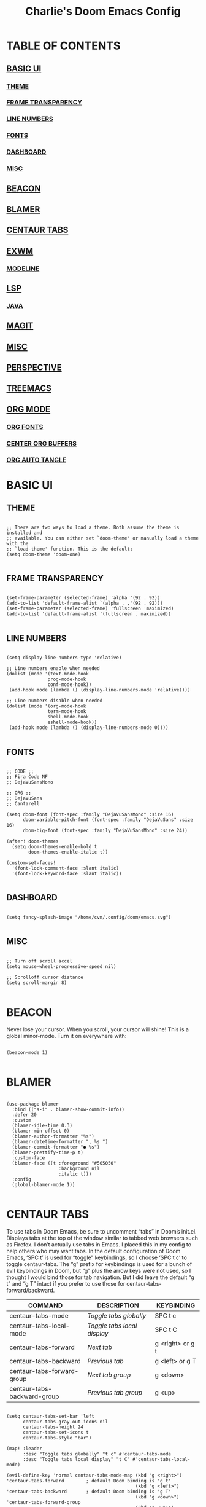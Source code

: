 #+title: Charlie's Doom Emacs Config
#+PROPERTY: header-args:elisp :tangle ./config.el

* TABLE OF CONTENTS
** [[#basic-ui][BASIC UI]]
*** [[#theme][THEME]]
*** [[#frame-transparency][FRAME TRANSPARENCY]]
*** [[#line-numbers][LINE NUMBERS]]
*** [[#fonts][FONTS]]
*** [[#dashboard][DASHBOARD]]
*** [[#misc-ui][MISC]]
** [[#beacon][BEACON]]
** [[#blamer][BLAMER]]
** [[#centaur-tabs][CENTAUR TABS]]
** [[#exwm][EXWM]]
*** [[#modeline][MODELINE]]
** [[#lsp][LSP]]
*** [[#java][JAVA]]
** [[#magit][MAGIT]]
** [[#misc][MISC]]
** [[#perspective][PERSPECTIVE]]
** [[#treemacs][TREEMACS]]
** [[#org-mode][ORG MODE]]
*** [[#org-fonts][ORG FONTS]]
*** [[#center-org-buffers][CENTER ORG BUFFERS]]
*** [[#org-auto-tangle][ORG AUTO TANGLE]]

* BASIC UI

** THEME

#+begin_src elisp

;; There are two ways to load a theme. Both assume the theme is installed and
;; available. You can either set `doom-theme' or manually load a theme with the
;; `load-theme' function. This is the default:
(setq doom-theme 'doom-one)

#+end_src

** FRAME TRANSPARENCY

#+begin_src elisp

(set-frame-parameter (selected-frame) 'alpha '(92 . 92))
(add-to-list 'default-frame-alist `(alpha . ,'(92 . 92)))
(set-frame-parameter (selected-frame) 'fullscreen 'maximized)
(add-to-list 'default-frame-alist '(fullscreen . maximized))

#+end_src

** LINE NUMBERS

#+begin_src elisp

(setq display-line-numbers-type 'relative)

;; Line numbers enable when needed
(dolist (mode '(text-mode-hook
               prog-mode-hook
               conf-mode-hook))
 (add-hook mode (lambda () (display-line-numbers-mode 'relative))))

;; Line numbers disable when needed
(dolist (mode '(org-mode-hook
               term-mode-hook
               shell-mode-hook
               eshell-mode-hook))
 (add-hook mode (lambda () (display-line-numbers-mode 0))))

#+end_src

** FONTS

#+begin_src elisp

;; CODE ;;
;; Fira Code NF
;; DejaVuSansMono

;; ORG ;;
;; DejaVuSans
;; Cantarell

(setq doom-font (font-spec :family "DejaVuSansMono" :size 16)
      doom-variable-pitch-font (font-spec :family "DejaVuSans" :size 16)
      doom-big-font (font-spec :family "DejaVuSansMono" :size 24))

(after! doom-themes
  (setq doom-themes-enable-bold t
        doom-themes-enable-italic t))

(custom-set-faces!
  '(font-lock-comment-face :slant italic)
  '(font-lock-keyword-face :slant italic))

#+end_src

** DASHBOARD

#+begin_src elisp

(setq fancy-splash-image "/home/cvm/.config/doom/emacs.svg")

#+end_src

** MISC

#+begin_src elisp

;; Turn off scroll accel
(setq mouse-wheel-progressive-speed nil)

;; Scrolloff cursor distance
(setq scroll-margin 8)

#+end_src

* BEACON

Never lose your cursor.  When you scroll, your cursor will shine!  This is a global minor-mode. Turn it on everywhere with:

#+begin_src elisp

(beacon-mode 1)

#+end_src

* BLAMER

#+begin_src elisp

(use-package blamer
  :bind (("s-i" . blamer-show-commit-info))
  :defer 20
  :custom
  (blamer-idle-time 0.3)
  (blamer-min-offset 0)
  (blamer-author-formatter "%s")
  (blamer-datetime-formatter ", %s ")
  (blamer-commit-formatter "● %s")
  (blamer-prettify-time-p t)
  :custom-face
  (blamer-face ((t :foreground "#505050"
                   :background nil
                   :italic t)))
  :config
  (global-blamer-mode 1))

#+end_src

* CENTAUR TABS

To use tabs in Doom Emacs, be sure to uncomment “tabs” in Doom’s init.el.  Displays tabs at the top of the window similar to tabbed web browsers such as Firefox.  I don’t actually use tabs in Emacs.  I placed this in my config to help others who may want tabs.  In the default configuration of Doom Emacs, ‘SPC t’ is used for “toggle” keybindings, so I choose ‘SPC t c’ to toggle centaur-tabs.  The “g” prefix for keybindings is used for a bunch of evil keybindings in Doom, but “g” plus the arrow keys were not used, so I thought I would bind those for tab navigation.  But I did leave the default “g t” and “g T” intact if you prefer to use those for centaur-tabs-forward/backward.

| COMMAND                     | DESCRIPTION               | KEYBINDING       |
|-----------------------------+---------------------------+------------------|
| centaur-tabs-mode           | /Toggle tabs globally/      | SPC t c          |
| centaur-tabs-local-mode     | /Toggle tabs local display/ | SPC t C          |
| centaur-tabs-forward        | /Next tab/                  | g <right> or g t |
| centaur-tabs-backward       | /Previous tab/              | g <left> or g T  |
| centaur-tabs-forward-group  | /Next tab group/            | g <down>         |
| centaur-tabs-backward-group | /Previous tab group/        | g <up>           |

#+begin_src elisp

(setq centaur-tabs-set-bar 'left
      centaur-tabs-gray-out-icons nil
      centaur-tabs-height 24
      centaur-tabs-set-icons t
      centaur-tabs-style "bar")

(map! :leader
      :desc "Toggle tabs globally" "t c" #'centaur-tabs-mode
      :desc "Toggle tabs local display" "t C" #'centaur-tabs-local-mode)

(evil-define-key 'normal centaur-tabs-mode-map (kbd "g <right>") 'centaur-tabs-forward        ; default Doom binding is 'g t'
                                               (kbd "g <left>")  'centaur-tabs-backward       ; default Doom binding is 'g T'
                                               (kbd "g <down>")  'centaur-tabs-forward-group
                                               (kbd "g <up>")    'centaur-tabs-backward-group)

#+end_src

* EXWM

#+begin_src elisp

(defun cvm/exwm-update-class ()
  (exwm-workspace-rename-buffer exwm-class-name))

;; Set the default number of workspaces
(setq exwm-workspace-number 9)

;; When window "class" updates, use it to set the buffer name
(add-hook 'exwm-update-class-hook #'cvm/exwm-update-class)

;; These keys should always pass through to Emacs
(setq exwm-input-prefix-keys
  '(?\C-x
    ?\C-u
    ?\C-d
    ?\C-h
    ?\M-`
    ?\M-&
    ?\M-:
    ?\C-\M-j ;; Buffer list
    ?\C-\ )) ;; Ctrl+SPC

;; Ctrl+Q will enable the next key to be sent directly
;; (define-key exwm-mode-map [?\C-q] 'exwm-input-send-next-key)

;; Set up global key bindings. These always work, no matter the input state
;; Keep in mind that changing this list after EXWM initalizes has no effect
(setq exwm-input-global-keys
    `(
      ;; Reset to line-mode C-c C-k switches to char-mode via exwm-input-release-keyboard
      ([?\s-r] . exwm-reset)

      ;; Move between windows
      ([?\s-h] . windmove-left)
      ([?\s-l] . windmove-right)
      ([?\s-k] . windmove-up)
      ([?\s-j] . windmove-down)

      ;; Launch applications with shell command
      ([?\M-p] . (lambda (command)
                    (interactive (list (read-shell-command "$ ")))
                    (start-process-shell-command command nil command)))

      ;; Switch workspace
      ([?\s-w] . exwm-workspace-switch)

      ;; 'C-N': Switch to workspace at N
      ,@(mapcar (lambda (i)
                  `(,(kbd (format "C-%d" i)) .
                    (lambda ()
                      (interactive)
                      (exwm-workspace-switch-create ,i))))
                (number-sequence 0 9))))

(require 'exwm-randr)
(exwm-randr-enable)

;; (start-process-shell-command "xrandr" nil "xrandr --output default --mode 1080x1920 --primary --pos 1920x0")

(setq exwm-randr-workspace-monitor-plist
      '(1 "XWAYLAND0"
        2 "XWAYLAND0"
        3 "XWAYLAND0"
        4 "XWAYLAND0"
        5 "XWAYLAND0"
        6 "XWAYLAND0"
        7 "XWAYLAND0"
        8 "XWAYLAND0"
        9 "XWAYLAND0"
        0 "XWAYLAND0")
      exwm-workspace-warp-cursor t
      mouse-autoselect-window t
      focus-follows-mouse t)

(exwm-enable)

#+end_src

** MODELINE

#+begin_src elisp

(use-package exwm-modeline
  :after (exwm)
  :config
  (setq exwm-modeline-dividers '("[" "] " "|")
        exwm-modeline-short t))

(add-hook 'exwm-init-hook #'exwm-modeline-mode)

(setq doom-modeline-buffer-file-name-style 'auto
      doom-modeline-height 32)
      ;; doom-modeline-lsp nil) ;; Disable LSP indicator

#+end_src
* LSP

#+begin_src elisp

(when (modulep! :tools lsp)
  (setq lsp-ui-doc-show-with-cursor nil)

  (setq-hook! 'lsp-mode-hook
    company-minimum-prefix-length 1
    company-idle-delay 0.1)

  (after! (lsp-ui doom-themes)
    (setq lsp-ui-imenu-colors `(,(doom-color 'dark-blue)
                                ,(doom-color 'cyan)))))

#+end_src

** JAVA

#+begin_src elisp

;; Enforce Google Java Code Style
;; See https://google.github.io/styleguide/javaguide.html
(when (modulep! :lang java)
  (when (modulep! :lang java +lsp)
    (setq lsp-java-format-settings-url "http://google.github.io/styleguide/eclipse-java-google-style.xml"))
  (set-formatter! 'google-java-format
    '("google-java-format" "-")
    :modes 'java-mode)
  (setq-hook! 'java-mode-hook
    tab-width 2
    fill-column 100))

(when (modulep! :lang java +lsp)
  (setq lsp-java-maven-download-sources t
        lsp-java-autobuild-enabled nil
        lsp-java-selection-enabled nil
        lsp-java-code-generation-use-blocks t
        lsp-java-code-generation-generate-comments t
        lsp-java-code-generation-to-string-code-style "STRING_BUILDER")

  ;; Lombok support
  ;; See https://github.com/redhat-developer/vscode-java/wiki/Lombok-support
  (after! lsp-java
    (push (concat "-javaagent:"
                  (expand-file-name (concat doom-user-dir
                                            "etc/lombok.jar")))
          lsp-java-vmargs)))

  ;; (add-hook 'groovy-mode-local-vars-hook #'lsp!))

#+end_src

* MAGIT

#+begin_src elisp

;; Insert name of current branch into start of commit message
;; Ex: master:
;; Or: JIT-899:
(defun cvm/commit-insert-ticket-name ()
  (insert (shell-command-to-string
           "git rev-parse --symbolic-full-name --abbrev-ref HEAD | tr -d '\n' | sed 's/$/: /'")))


(add-hook 'git-commit-setup-hook #'cvm/commit-insert-ticket-name)

#+end_src

* MISC

#+begin_src elisp

;; WSLG clipboard fix
(defun cvm/copy-selected-text(start end)
  (interactive "r")
  (if (use-region-p)
      (let ((text (buffer-substring-no-properties start end)))
        (shell-command (concat "echo '" text "' | clip.exe")))))

#+end_src

* PERSPECTIVE

Perspective provides multiple named workspaces (or "perspectives") in Emacs, similar to having multiple desktops in window managers like Awesome and XMonad.  Each perspective has its own buffer list and its own window layout, making it easy to work on many separate projects without getting lost in all the buffers.  Switching to a perspective activates its window configuration, and when in a perspective, only its buffers are available (by default).  Doom Emacs uses 'SPC some_key' for binding some of the perspective commands, so I used this binging format for the perspective bindings that I created..

| COMMAND                    | DESCRIPTION                         | KEYBINDING |
|----------------------------+-------------------------------------+------------|
| persp-switch               | Switch to perspective NAME          | SPC DEL    |
| persp-switch-to-buffer     | Switch to buffer in perspective     | SPC ,      |
| persp-next                 | Switch to next perspective          | SPC ]      |
| persp-prev                 | Switch to previous perspective      | SPC [      |
| persp-add-buffer           | Add a buffer to current perspective | SPC +      |
| persp-remove-by-name       | Remove perspective by name          | SPC -      |
| +workspace/switch-to-{0-9} | Switch to workspace /n/               | SPC 0-9    |

#+begin_src emacs-lisp

(map! :leader
      :desc "Switch to perspective NAME" "DEL" #'persp-switch
      :desc "Switch to buffer in perspective" "," #'persp-switch-to-buffer
      :desc "Switch to next perspective" "]" #'persp-next
      :desc "Switch to previous perspective" "[" #'persp-prev
      :desc "Add a buffer current perspective" "+" #'persp-add-buffer
      :desc "Remove perspective by name" "-" #'persp-remove-by-name)

#+end_src

* TREEMACS

#+begin_src elisp

(after! treemacs
  (setq treemacs-follow-mode t))

(after! doom-themes
  (setq doom-themes-treemacs-enable-variable-pitch t))

;; (defun cvm/treemacs-switch ()
;;   treemacs-display-current-project-exclusively)

;; (add-hook projectile-after-switch-project-hook #'cvm/treemacs-switch)

#+end_src

* ORG MODE

#+begin_src elisp

(map! :leader
      :desc "Org babel tangle" "m B" #'org-babel-tangle)

;; Replace list hyphen with dot
(font-lock-add-keywords 'org-mode
                        '(("^ *\\([-]\\) "
                            (0 (prog1 () (compose-region (match-beginning 1) (match-end 1) "•"))))))

(after! org
  (setq org-directory "~/.doom.d/OrgFiles/"
        org-agenda-files '("~/.doom.d/OrgFiles/Agenda.org")
        org-default-notes-file (expand-file-name "notes.org" org-directory)
        org-ellipsis " ▼ "
        org-superstar-headline-bullets-list '("◉" "●" "○" "◆" "●" "○" "◆")
        org-superstar-itembullet-alist '((?+ . ?➤) (?- . ?✦)) ; changes +/- symbols in item lists
        org-log-done 'time
        org-hide-emphasis-markers t
        org-table-convert-region-max-lines 20000
        org-todo-keywords        ; This overwrites the default Doom org-todo-keywords
          '((sequence
             "TODO(t)"           ; A task that is ready to be tackled
             "BLOG(b)"           ; Blog writing assignments
             "GYM(g)"            ; Things to accomplish at the gym
             "PROJ(p)"           ; A project that contains other tasks
             "VIDEO(v)"          ; Video assignments
             "WAIT(w)"           ; Something is holding up this task
             "|"                 ; The pipe necessary to separate "active" states and "inactive" states
             "DONE(d)"           ; Task has been completed
             "CANCELLED(c)" )))) ; Task has been cancelled

(add-hook 'org-mode-hook #'org-superstar-mode)

#+end_src

** ORG FONTS

#+begin_src elisp

(defun cvm/org-colors-doom-one ()
  "Enable Doom One colors for Org headers."
  (interactive)
  (dolist
      (face
       '((org-level-1 1.7 "#51afef" extra-bold)
         (org-level-2 1.6 "#c678dd" bold)
         (org-level-3 1.5 "#98be65" semi-bold)
         (org-level-4 1.4 "#da8548" normal)
         (org-level-5 1.3 "#5699af" normal)
         (org-level-6 1.2 "#a9a1e1" normal)
         (org-level-7 1.1 "#46d9ff" normal)
         (org-level-8 1.0 "#ff6c6b" normal)))
    (set-face-attribute (nth 0 face) nil :font doom-variable-pitch-font :weight (nth 3 face) :height (nth 1 face) :foreground (nth 2 face)))
    (set-face-attribute 'org-table nil :font doom-font :weight 'normal :height 1.0 :foreground "#bfafdf"))

(defun cvm/org-colors-dracula ()
  "Enable Dracula colors for Org headers."
  (interactive)
  (dolist
      (face
       '((org-level-1 1.7 "#8be9fd" ultra-bold)
         (org-level-2 1.6 "#bd93f9" extra-bold)
         (org-level-3 1.5 "#50fa7b" bold)
         (org-level-4 1.4 "#ff79c6" semi-bold)
         (org-level-5 1.3 "#9aedfe" normal)
         (org-level-6 1.2 "#caa9fa" normal)
         (org-level-7 1.1 "#5af78e" normal)
         (org-level-8 1.0 "#ff92d0" normal)))
    (set-face-attribute (nth 0 face) nil :font doom-variable-pitch-font :weight (nth 3 face) :height (nth 1 face) :foreground (nth 2 face)))
    (set-face-attribute 'org-table nil :font doom-font :weight 'normal :height 1.0 :foreground "#bfafdf"))

(defun cvm/org-colors-gruvbox-dark ()
  "Enable Gruvbox Dark colors for Org headers."
  (interactive)
  (dolist
      (face
       '((org-level-1 1.7 "#458588" ultra-bold)
         (org-level-2 1.6 "#b16286" extra-bold)
         (org-level-3 1.5 "#98971a" bold)
         (org-level-4 1.4 "#fb4934" semi-bold)
         (org-level-5 1.3 "#83a598" normal)
         (org-level-6 1.2 "#d3869b" normal)
         (org-level-7 1.1 "#d79921" normal)
         (org-level-8 1.0 "#8ec07c" normal)))
    (set-face-attribute (nth 0 face) nil :font doom-variable-pitch-font :weight (nth 3 face) :height (nth 1 face) :foreground (nth 2 face)))
    (set-face-attribute 'org-table nil :font doom-font :weight 'normal :height 1.0 :foreground "#bfafdf"))

(defun cvm/org-colors-monokai-pro ()
  "Enable Monokai Pro colors for Org headers."
  (interactive)
  (dolist
      (face
       '((org-level-1 1.7 "#78dce8" ultra-bold)
         (org-level-2 1.6 "#ab9df2" extra-bold)
         (org-level-3 1.5 "#a9dc76" bold)
         (org-level-4 1.4 "#fc9867" semi-bold)
         (org-level-5 1.3 "#ff6188" normal)
         (org-level-6 1.2 "#ffd866" normal)
         (org-level-7 1.1 "#78dce8" normal)
         (org-level-8 1.0 "#ab9df2" normal)))
    (set-face-attribute (nth 0 face) nil :font doom-variable-pitch-font :weight (nth 3 face) :height (nth 1 face) :foreground (nth 2 face)))
    (set-face-attribute 'org-table nil :font doom-font :weight 'normal :height 1.0 :foreground "#bfafdf"))

(defun cvm/org-colors-nord ()
  "Enable Nord colors for Org headers."
  (interactive)
  (dolist
      (face
       '((org-level-1 1.7 "#81a1c1" ultra-bold)
         (org-level-2 1.6 "#b48ead" extra-bold)
         (org-level-3 1.5 "#a3be8c" bold)
         (org-level-4 1.4 "#ebcb8b" semi-bold)
         (org-level-5 1.3 "#bf616a" normal)
         (org-level-6 1.2 "#88c0d0" normal)
         (org-level-7 1.1 "#81a1c1" normal)
         (org-level-8 1.0 "#b48ead" normal)))
    (set-face-attribute (nth 0 face) nil :font doom-variable-pitch-font :weight (nth 3 face) :height (nth 1 face) :foreground (nth 2 face)))
    (set-face-attribute 'org-table nil :font doom-font :weight 'normal :height 1.0 :foreground "#bfafdf"))

(defun cvm/org-colors-oceanic-next ()
  "Enable Oceanic Next colors for Org headers."
  (interactive)
  (dolist
      (face
       '((org-level-1 1.7 "#6699cc" ultra-bold)
         (org-level-2 1.6 "#c594c5" extra-bold)
         (org-level-3 1.5 "#99c794" bold)
         (org-level-4 1.4 "#fac863" semi-bold)
         (org-level-5 1.3 "#5fb3b3" normal)
         (org-level-6 1.2 "#ec5f67" normal)
         (org-level-7 1.1 "#6699cc" normal)
         (org-level-8 1.0 "#c594c5" normal)))
    (set-face-attribute (nth 0 face) nil :font doom-variable-pitch-font :weight (nth 3 face) :height (nth 1 face) :foreground (nth 2 face)))
    (set-face-attribute 'org-table nil :font doom-font :weight 'normal :height 1.0 :foreground "#bfafdf"))

(defun cvm/org-colors-palenight ()
  "Enable Palenight colors for Org headers."
  (interactive)
  (dolist
      (face
       '((org-level-1 1.7 "#82aaff" ultra-bold)
         (org-level-2 1.6 "#c792ea" extra-bold)
         (org-level-3 1.5 "#c3e88d" bold)
         (org-level-4 1.4 "#ffcb6b" semi-bold)
         (org-level-5 1.3 "#a3f7ff" normal)
         (org-level-6 1.2 "#e1acff" normal)
         (org-level-7 1.1 "#f07178" normal)
         (org-level-8 1.0 "#ddffa7" normal)))
    (set-face-attribute (nth 0 face) nil :font doom-variable-pitch-font :weight (nth 3 face) :height (nth 1 face) :foreground (nth 2 face)))
    (set-face-attribute 'org-table nil :font doom-font :weight 'normal :height 1.0 :foreground "#bfafdf"))

(defun cvm/org-colors-solarized-dark ()
  "Enable Solarized Dark colors for Org headers."
  (interactive)
  (dolist
      (face
       '((org-level-1 1.7 "#268bd2" ultra-bold)
         (org-level-2 1.6 "#d33682" extra-bold)
         (org-level-3 1.5 "#859900" bold)
         (org-level-4 1.4 "#b58900" semi-bold)
         (org-level-5 1.3 "#cb4b16" normal)
         (org-level-6 1.2 "#6c71c4" normal)
         (org-level-7 1.1 "#2aa198" normal)
         (org-level-8 1.0 "#657b83" normal)))
    (set-face-attribute (nth 0 face) nil :font doom-variable-pitch-font :weight (nth 3 face) :height (nth 1 face) :foreground (nth 2 face)))
    (set-face-attribute 'org-table nil :font doom-font :weight 'normal :height 1.0 :foreground "#bfafdf"))

(defun cvm/org-colors-solarized-light ()
  "Enable Solarized Light colors for Org headers."
  (interactive)
  (dolist
      (face
       '((org-level-1 1.7 "#268bd2" ultra-bold)
         (org-level-2 1.6 "#d33682" extra-bold)
         (org-level-3 1.5 "#859900" bold)
         (org-level-4 1.4 "#b58900" semi-bold)
         (org-level-5 1.3 "#cb4b16" normal)
         (org-level-6 1.2 "#6c71c4" normal)
         (org-level-7 1.1 "#2aa198" normal)
         (org-level-8 1.0 "#657b83" normal)))
    (set-face-attribute (nth 0 face) nil :font doom-variable-pitch-font :weight (nth 3 face) :height (nth 1 face) :foreground (nth 2 face)))
    (set-face-attribute 'org-table nil :font doom-font :weight 'normal :height 1.0 :foreground "#bfafdf"))

(defun cvm/org-colors-tomorrow-night ()
  "Enable Tomorrow Night colors for Org headers."
  (interactive)
  (dolist
      (face
       '((org-level-1 1.7 "#81a2be" ultra-bold)
         (org-level-2 1.6 "#b294bb" extra-bold)
         (org-level-3 1.5 "#b5bd68" bold)
         (org-level-4 1.4 "#e6c547" semi-bold)
         (org-level-5 1.3 "#cc6666" normal)
         (org-level-6 1.2 "#70c0ba" normal)
         (org-level-7 1.1 "#b77ee0" normal)
         (org-level-8 1.0 "#9ec400" normal)))
    (set-face-attribute (nth 0 face) nil :font doom-variable-pitch-font :weight (nth 3 face) :height (nth 1 face) :foreground (nth 2 face)))
    (set-face-attribute 'org-table nil :font doom-font :weight 'normal :height 1.0 :foreground "#bfafdf"))

;; Load our desired cvm/org-colors-* theme on startup
(after! org
  (cvm/org-colors-doom-one))

#+end_src

** CENTER ORG BUFFERS

#+begin_src elisp

(defun cvm/org-mode-visual-fill ()
  (setq visual-fill-column-width 100
    visual-fill-column-center-text t)
  (visual-fill-column-mode 1))

(add-hook 'org-mode-hook #'cvm/org-mode-visual-fill)


#+end_src

** ORG AUTO TANGLE

#+begin_src elisp

(use-package! org-auto-tangle
  :defer t
  :hook (org-mode . org-auto-tangle-mode)
  :config
  (setq org-auto-tangle-default t))

#+end_src

